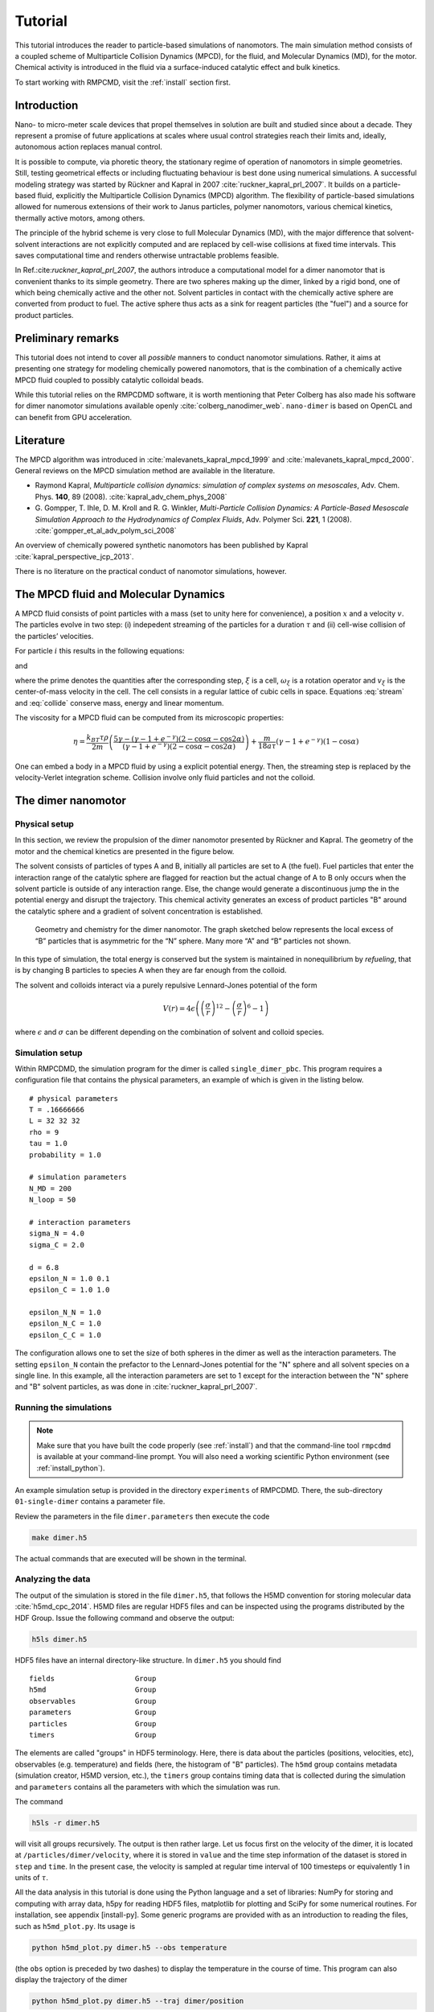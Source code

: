 .. _tutorial:

Tutorial
========

This tutorial introduces the reader to particle-based simulations of nanomotors. The main
simulation method consists of a coupled scheme of Multiparticle Collision Dynamics (MPCD),
for the fluid, and Molecular Dynamics (MD), for the motor. Chemical activity is introduced
in the fluid via a surface-induced catalytic effect and bulk kinetics.

To start working with RMPCMD, visit the :ref:`install` section first.

Introduction
------------

Nano- to micro-meter scale devices that propel themselves in solution
are built and studied since about a decade. They represent a promise of
future applications at scales where usual control strategies reach their
limits and, ideally, autonomous action replaces manual control.

It is possible to compute, via phoretic theory, the stationary regime of
operation of nanomotors in simple geometries. Still, testing geometrical
effects or including fluctuating behaviour is best done using numerical
simulations. A successful modeling strategy was started by Rückner and
Kapral in 2007 :cite:`ruckner_kapral_prl_2007`.
It builds on a particle-based fluid, explicitly
the Multiparticle Collision Dynamics (MPCD) algorithm. The flexibility
of particle-based simulations allowed for numerous extensions of their
work to Janus particles, polymer nanomotors, various chemical kinetics,
thermally active motors, among others.

The principle of the hybrid scheme is very close to full Molecular
Dynamics (MD), with the major difference that solvent-solvent
interactions are not explicitly computed and are replaced by cell-wise
collisions at fixed time intervals. This saves computational time and
renders otherwise untractable problems feasible.

In Ref.:cite:`ruckner_kapral_prl_2007`, the authors introduce a computational model for a
dimer nanomotor
that is convenient thanks to its simple geometry. There are two spheres
making up the dimer, linked by a rigid bond, one of which being
chemically active and the other not. Solvent particles in contact with
the chemically active sphere are converted from product to fuel. The
active sphere thus acts as a sink for reagent particles (the "fuel") and
a source for product particles.

Preliminary remarks
-------------------

This tutorial does not intend to cover all *possible* manners to conduct
nanomotor simulations. Rather, it aims at presenting one strategy for
modeling chemically powered nanomotors, that is the combination of a
chemically active MPCD fluid coupled to possibly catalytic colloidal
beads.

While this tutorial relies on the RMPCDMD software, it is worth mentioning that Peter
Colberg has also made his software for dimer nanomotor simulations available openly
:cite:`colberg_nanodimer_web`. ``nano-dimer`` is based on OpenCL and can benefit from GPU
acceleration.

Literature
----------

The MPCD algorithm was introduced in :cite:`malevanets_kapral_mpcd_1999` and
:cite:`malevanets_kapral_mpcd_2000`. General reviews on the MPCD simulation method are
available in the literature.

- Raymond Kapral, *Multiparticle collision dynamics: simulation of complex
  systems on mesoscales*, Adv. Chem. Phys. **140**, 89 (2008).
  :cite:`kapral_adv_chem_phys_2008`

- G. Gompper, T. Ihle, D. M. Kroll and R. G. Winkler, *Multi-Particle Collision Dynamics: A
  Particle-Based Mesoscale Simulation Approach to the Hydrodynamics of Complex Fluids*,
  Adv. Polymer Sci. **221**, 1 (2008).
  :cite:`gompper_et_al_adv_polym_sci_2008`


An overview of chemically powered synthetic nanomotors has been published by Kapral
:cite:`kapral_perspective_jcp_2013`.

There is no literature on the practical conduct of nanomotor simulations, however.

The MPCD fluid and Molecular Dynamics
-------------------------------------

A MPCD fluid consists of point particles with a mass (set to unity here
for convenience), a position :math:`x` and a velocity :math:`v`. The
particles evolve in two step: (i) indepedent streaming of the particles
for a duration :math:`\tau` and (ii) cell-wise collision of the
particles’ velocities.

For particle :math:`i` this results in the following equations:

.. math::
   :label: stream

   x_i' = x_i + v_i \tau

and

.. math::
   :label: collide

   v_i' = v_\xi + \omega_\xi ( v_i - v_\xi )

where the prime denotes the quantities after the corresponding step, :math:`\xi` is a cell,
:math:`\omega_\xi` is a rotation operator and :math:`v_\xi` is the center-of-mass velocity
in the cell. The cell consists in a regular lattice of cubic cells in space. Equations
:eq:`stream` and :eq:`collide` conserve mass, energy and linear momentum.

The viscosity for a MPCD fluid can be computed from its microscopic
properties:

.. math::

     \eta = \frac{k_BT\tau\rho}{2m} \left( \frac{ 5\gamma - (\gamma-1+e^{-\gamma})(2-\cos\alpha-\cos 2\alpha) }{(\gamma - 1 + e^{-\gamma})(2-\cos\alpha-\cos 2\alpha)} \right) + \frac{m}{18 a \tau} (\gamma -1 + e^{-\gamma})(1-\cos\alpha)


One can embed a body in a MPCD fluid by using a explicit potential
energy. Then, the streaming step is replaced by the velocity-Verlet
integration scheme. Collision involve only fluid particles and not the
colloid.

The dimer nanomotor
-------------------

Physical setup
^^^^^^^^^^^^^^

In this section, we review the propulsion of the dimer nanomotor
presented by Rückner and Kapral. The geometry of the motor and the
chemical kinetics are presented in the figure below.

The solvent consists of particles of types A and B, initially all
particles are set to A (the fuel). Fuel particles that enter the
interaction range of the catalytic sphere are flagged for reaction but
the actual change of A to B only occurs when the solvent particle is
outside of any interaction range. Else, the change would generate a
discontinuous jump the in the potential energy and disrupt the
trajectory. This chemical activity generates an excess of product
particles "B" around the catalytic sphere and a gradient of solvent
concentration is established.

.. figure:: simple_dimer.png

   Geometry and chemistry for the dimer nanomotor. The graph sketched below represents the
   local excess of “B” particles that is asymmetric for the “N” sphere. Many more “A” and
   “B” particles not shown.

In this type of simulation, the total energy is conserved but the system is maintained in
nonequilibrium by *refueling*, that is by changing B particles to species A when they are
far enough from the colloid.

The solvent and colloids interact via a purely repulsive Lennard-Jones potential of the form

.. math:: V(r) = 4 \epsilon \left( \left(\frac{\sigma}{r}\right)^{12} - \left(\frac{\sigma}{r}\right)^{6} - 1 \right)

where :math:`\epsilon` and :math:`\sigma` can be different depending on the combination of
solvent and colloid species.

Simulation setup
^^^^^^^^^^^^^^^^

Within RMPCDMD, the simulation program for the dimer is called ``single_dimer_pbc``. This
program requires a configuration file that contains the physical parameters, an example of
which is given in the listing below.

::

    # physical parameters
    T = .16666666
    L = 32 32 32
    rho = 9
    tau = 1.0
    probability = 1.0

    # simulation parameters
    N_MD = 200
    N_loop = 50

    # interaction parameters
    sigma_N = 4.0
    sigma_C = 2.0

    d = 6.8
    epsilon_N = 1.0 0.1
    epsilon_C = 1.0 1.0

    epsilon_N_N = 1.0
    epsilon_N_C = 1.0
    epsilon_C_C = 1.0

The configuration allows one to set the size of both spheres in the dimer as well as the
interaction parameters. The setting ``epsilon_N`` contain the prefactor to the Lennard-Jones
potential for the "N" sphere and all solvent species on a single line. In this example, all
the interaction parameters are set to 1 except for the interaction between the "N" sphere
and "B" solvent particles, as was done in :cite:`ruckner_kapral_prl_2007`.

Running the simulations
^^^^^^^^^^^^^^^^^^^^^^^

.. note:: Make sure that you have built the code properly (see :ref:`install`) and that the
          command-line tool ``rmpcdmd`` is available at your command-line prompt. You will
          also need a working scientific Python environment (see :ref:`install_python`).

An example simulation setup is provided in the directory ``experiments`` of RMPCDMD. There,
the sub-directory ``01-single-dimer`` contains a parameter file.

Review the parameters in the file ``dimer.parameters`` then execute the
code

.. code:: bash

    make dimer.h5

The actual commands that are executed will be shown in the terminal.

Analyzing the data
^^^^^^^^^^^^^^^^^^

The output of the simulation is stored in the file ``dimer.h5``, that follows the H5MD
convention for storing molecular data :cite:`h5md_cpc_2014`. H5MD files are regular HDF5
files and can be inspected using the programs distributed by the HDF Group. Issue the
following command and observe the output:

.. code:: bash

    h5ls dimer.h5

HDF5 files have an internal directory-like structure. In ``dimer.h5``
you should find

::

    fields                   Group
    h5md                     Group
    observables              Group
    parameters               Group
    particles                Group
    timers                   Group

The elements are called "groups" in HDF5 terminology. Here, there is data about the
particles (positions, velocities, etc), observables (e.g.  temperature) and fields (here,
the histogram of "B" particles). The ``h5md`` group contains metadata (simulation creator,
H5MD version, etc.), the ``timers`` group contains timing data that is collected during the
simulation and ``parameters`` contains all the parameters with which the simulation was run.

The command

.. code:: bash

    h5ls -r dimer.h5

will visit all groups recursively. The output is then rather large. Let
us focus first on the velocity of the dimer, it is located at
``/particles/dimer/velocity``, where it is stored in ``value`` and the
time step information of the dataset is stored in ``step`` and ``time``.
In the present case, the velocity is sampled at regular time interval of
100 timesteps or equivalently 1 in units of :math:`\tau`.

All the data analysis in this tutorial is done using the Python language
and a set of libraries: NumPy for storing and computing with array data,
h5py for reading HDF5 files, matplotlib for plotting and SciPy for some
numerical routines. For installation, see appendix [install-py]. Some
generic programs are provided with as an introduction to reading the
files, such as ``h5md_plot.py``. Its usage is

.. code:: bash

    python h5md_plot.py dimer.h5 --obs temperature

(the ``obs`` option is preceded by two dashes) to display the
temperature in the course of time. This program can also display the
trajectory of the dimer

.. code:: bash

    python h5md_plot.py dimer.h5 --traj dimer/position

TODO MSD

Nanodimer in a flow
-------------------

Let’s consider a nanodimer moves in a square channel, where periodic
boundary in the :math:`x` directions and real walls in the :math:`y` and
:math:`z` directions are used. The dimer motor interacts with the walls
through long-ranged soft potentials, which restrict the dimer motion to
occur largely along the :math:`x`-direction. The flow is generated in
the :math:`-x`-direction, which is in the opposite direction to the
motor moving direction, by imposing a constant external force with
strength :math:`g` on each solvent molecule. Since the motor is moving
against the flow, as expected, if :math:`g` increases the motor speed
:math:`V_z` decreases and starts to move backward when :math:`g` is
larger than the critical value :math:`g_c`.

An example simulation setup is provided in the directory
``02-chemotactic-cell`` in ``experiments``. The parameters is listed in
listing [dimer-in-a-flow]. To run the simulation, use
``make simulation``, and check the propulsion speed :math:`V_z` with

.. code:: bash

    python plot_velocity.py chemotactic_cell.h5 --directed

Try different values of :math:`g` to see how :math:`V_z` changes with
flow strength :math:`g`.

::

    h5md_file = chemotactic_cell.h5

    # simulation parameters
    N_MD = 50
    N_loop = 1000
    probability = 1

    # number of initialisation steps
    steps_fixed = 100

    # cell parameters
    g = 0.001
    buffer_length = 10
    randomisation_length = 5
    L = 50 50 15
    seed = 4519199302125082433

    max_speed =  0.090

    # fluid parameters
    rho = 10
    T = 1
    tau = 0.5

    # dimer parameters
    sigma_C = 2
    sigma_N = 2
    d = 4.5

    epsilon_C = 1 1 1
    epsilon_N = 1 0.5 1

    # order (T: CN ; F: NC)
    order = F

    # local concentration
    number_of_angles = 6

The Janus nanomotor
-------------------

Physical setup
^^^^^^^^^^^^^^

A Janus motor is a single sphere with an active hemisphere on one side
and an inactive part on the other side (see Fig. [fig:JP]). The
propulsion velocity along its axis :math:`\hat{z}` for
diffusion-controlled reaction is known to be

.. math::

   V_z = c_1 \frac{k_B T}{\eta} \frac{\rho}{3 R} \Lambda,
   \label{eq:Vz}

where :math:`k_B T` is the thermal energy of the system with temperature
:math:`T`, :math:`\eta` is the solvent viscosity, and :math:`\rho` is
the solvent density. The Janus motor has radius :math:`R`, and the
effects due to interactions with the fuel and waste molecules are taken
into account in the factor :math:`\Lambda`. The coefficient :math:`c_1`
depends on the steady-state concentration of product :math:`B`
particles, which is affected by the way of refueling.

Bulk reaction
^^^^^^^^^^^^^

To keep motor active, one needs to maintain the system in a
nonequilibrium state by removing product molecules from and adding fuel
molecules into the system. While in experiments this is achieved by
adding fuel molecules at distant boundaries, in cells waste molecules
may be converted back to fuel molecules through chemical reactions
carried out by proteins or enzymes (:math:`E`). Here we aim to model the
later. Let :math:`n_A` and :math:`n_B` be the concentration of :math:`A`
and :math:`B` molecules, respectively, and :math:`n_E` be the
concentration of the proteins that carry out the irreversible reaction
:math:`B + E \to A + E` with reaction rate :math:`k`. The rate equation
of :math:`A` molecules is

.. math::

   \frac{d n_A}{dt} = k n_E n_B = k_2 n_B.
   \label{eq:rate_eq_A}

The enzyme concentration :math:`n_E` is a constant since enzymes only
facilitate the reaction, therefore one can rewrite
Eq. ([eq:rate\ :sub:`e`\ q\ :sub:`A`]) as
:math:`B \stackrel{k_2}\rightarrow A` with an effective reaction rate
:math:`k_2 = k n_E`.

In reactive multiparticle collision dynamics (RMPCD), reactive and
non-reactive collisions occurs at discrete time interval :math:`\tau`.
In each collision step, the reaction
:math:`B \stackrel{k_2}\rightarrow A` is carried out locally within each
collision cell. Specifically, in cell :math:`\xi` a :math:`B` molecule
is randomly picked from the :math:`n_B^{\xi}` product molecules in the
cell, and is converted to :math:`A` particle with probability
:math:`p = 1-e^{-k_2 n_B^{\xi} \tau}`. The code for the bulk reaction is
shown in listing [bulk\ :sub:`r`\ eaction], which can be found in the
subroutine ``bulk_reaction`` in ``src/mpcd.f90``.

::

    do cell_idx = 1, c%N
       if ( (c%cell_count(cell_idx) <= 1) .or. .not. c%is_reac(cell_idx) ) cycle

       start = c%cell_start(cell_idx)
       n = c%cell_count(cell_idx)

       local_rate = 0
       do i = start, start + n - 1
          s = p%species(i)
          if (s==from) then
             local_rate = local_rate + 1
             pick = i
          end if
       end do

       local_rate = local_rate*rate
       if (threefry_double(state(thread_id)) < (1 - exp(-local_rate*tau))) then
          p%species(pick) = to
       end if
    end do

To run the simulation to test bulk reaction, use

.. code:: bash

    ./setup_bulk_decay

in the directory ``/build``, and an exponential fit to the data can be
done with

.. code:: bash

    python plot_species_evolution.py bulk_decay.h5 --tau 1.0 --species 1 --rate 0.01

Composite Janus motor
---------------------

The Janus motor can propel itself powered by chemical reactions on the
active hemisphere surface. However, in the presence of thermal noises
the Janus motor changes its moving direction by rotational Brownian
motion. It is not possible to simulate Janus particle as a single sphere
interacting with the surrounding solvent molecules only through central
potentials, :math:`V(r)`. It is because the collisions described by
:math:`V(r)` only exchange momentum in the radial direction giving rise
to a body force, but no momentum exchange in the tangential direction so
that the Janus particle can not rotate. In 2013, Pierre and Kapral
ntroduced a composite model for Janus motor, see Fig. [fig:JP](b) . The
active (blue, :math:`C`) and inactive (red, :math:`N`) parts are
composed of spheres linked by rigid bonds. These spheres have the same
radius :math:`1`, and interact with the surrounding solvent particles
through :math:`V_{\alpha C}` and :math:`V_{\alpha N}`.

An example simulation setup is provided in the directory
``03-single-janus`` in ``experiments``. The parameters is listed in
listing [janus-parameters]

::

    # physical parameters
    T = .333333333
    L = 32 32 32
    rho = 9
    tau = 1.0
    probability = 1

    # simulation parameters
    N_MD = 50
    N_loop = 50
    seed = -9223372036854775808
    h5md_file = janus.h5

    # interaction parameters
    sigma_colloid = 1
    epsilon_colloid = 1

    sigma = 3
    epsilon_N = 1.0 0.5
    epsilon_C = 1.0 0.5

    epsilon_N_N = 1.0
    epsilon_N_C = 1.0
    epsilon_C_C = 1.0
    bulk_rate = 0.001

To run the simulation, use ``make simulation``, and check the proplusion
speed :math:`V_z` with

.. code:: bash

    python plot_velocity.py janus.h5 --directed

Controls of motor speed
^^^^^^^^^^^^^^^^^^^^^^^

In Eq. ([eq:Vz]), one can see the propulsion speed is determined by
factors, such as system temperature, fluid properties (viscosity and
density). The effects from concentration gradient of product particle is
given in the coefficient :math:`c_1` which can be altered by the bulk
reaction rate :math:`k_2`. While the factors above affect propulsion
speed, the moving direction is only determined by the factor
:math:`\Lambda` that accounts for the effect from the interactions with
the solvent species. In this section, we will try to explore the effects
from bulk reaction rate :math:`k_2` and interaction with the solvent
:math:`\Lambda`.

Example :math:`1`, forward moving Janus motor.

::

    epsilon_N = 1.0 0.5
    epsilon_C = 1.0 0.5
    bulk_rate = 0.001

Example :math:`2`, backward moving Janus motor.

::

    epsilon_N = 0.5 1.0
    epsilon_C = 0.5 1.0
    bulk_rate = 0.001

Example :math:`3`, Bulk reaction rate.

::

    epsilon_N = 1.0 0.5
    epsilon_C = 1.0 0.5
    bulk_rate = 0.0001
